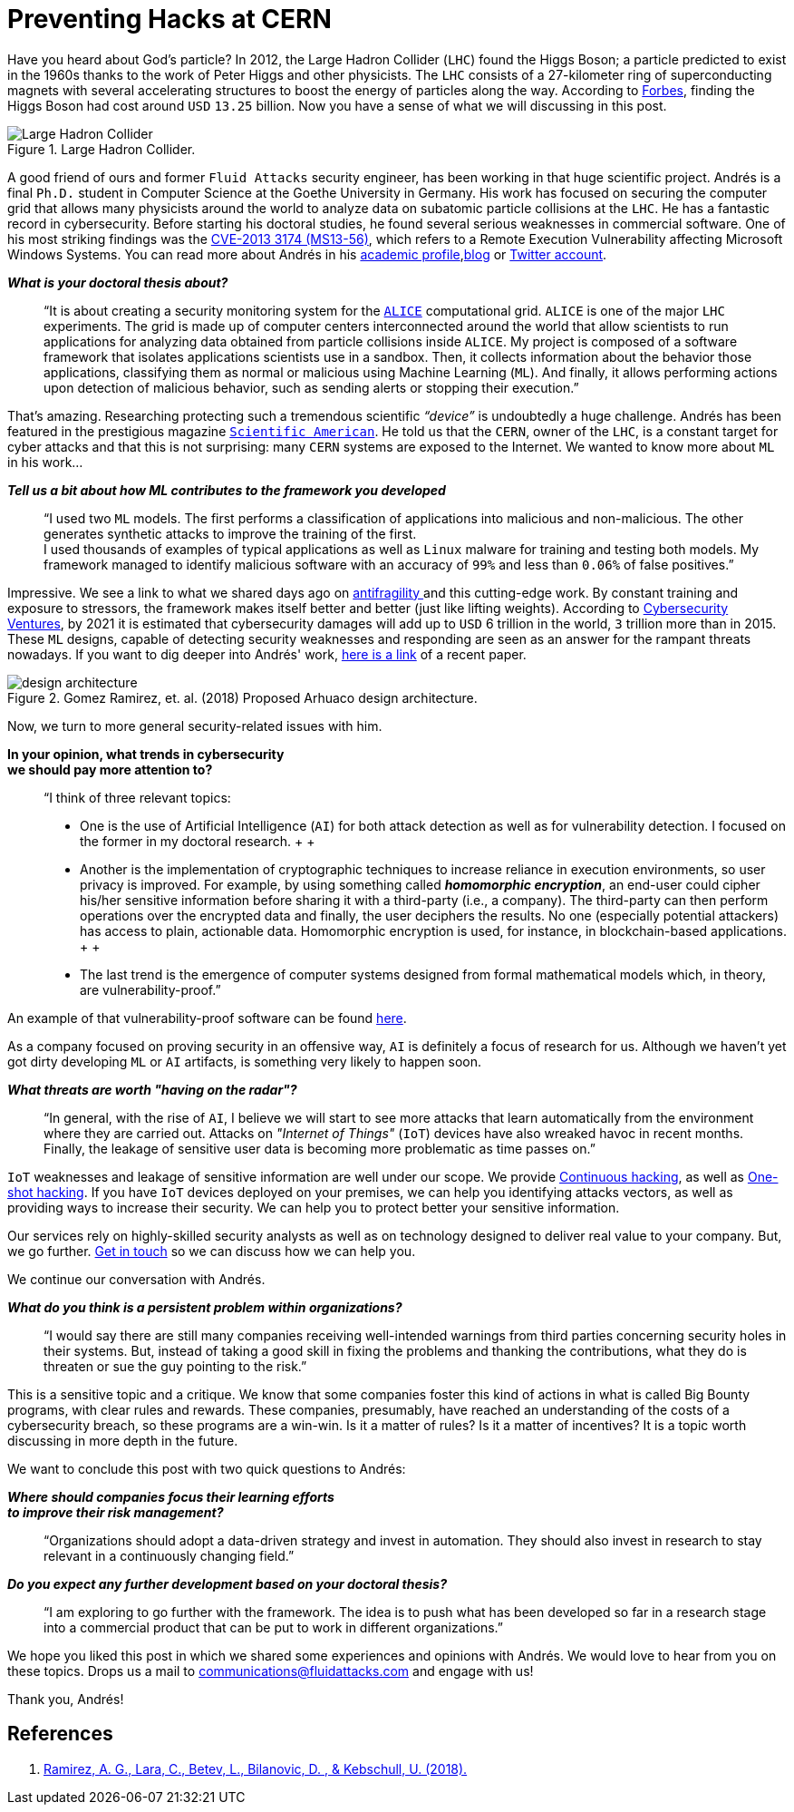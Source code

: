 :page-slug: hack-cern/
:page-date: 2019-05-13
:page-subtitle: A chat with Andrés Gómez
:page-category: interview
:page-tags: security, machine-learning, testing
:page-image: https://res.cloudinary.com/fluid-attacks/image/upload/v1620330889/blog/hack-cern/cover_fqngm1.webp
:page-alt: Photo by Aurélien Clément Ducret on Unsplash
:page-description: For this post, we spoke with Andrés Gómez, a former Fluid Attacks' member, who is researching to protect a computer grid supporting experiments at the LHC.
:page-keywords: CERN, Hacking, Security, Interview, LHC, Machine Learning, Pentesting, Ethical Hacking
:page-author: Julian Arango
:page-writer: jarango
:name: Julian Arango
:about1: Behavioral strategist
:about2: Data scientist in training.
:source: https://unsplash.com/photos/Cm8n6CIMZnY

= Preventing Hacks at CERN

Have you heard about God’s particle?
In 2012, the Large Hadron Collider (`LHC`) found the Higgs Boson;
a particle predicted to exist in the 1960s
thanks to the work of Peter Higgs and other physicists.
The `LHC` consists of a 27-kilometer ring
of superconducting magnets with several accelerating structures
to boost the energy of particles along the way.
According to link:https://www.forbes.com/sites/alexknapp/2012/07/05/how-much-does-it-cost-to-find-a-higgs-boson/#695f65e63948[Forbes], finding the Higgs Boson
had cost around `USD` `13.25` billion.
Now you have a sense of what we will discussing in this post.

.Large Hadron Collider.
image::https://res.cloudinary.com/fluid-attacks/image/upload/v1620330887/blog/hack-cern/lhc_ybns7h.webp[Large Hadron Collider, Source: https://commons.wikimedia.org/wiki/File:Large_Hadron_Collider.JPG]

A good friend of ours
and former `Fluid Attacks` security engineer,
has been working in that huge scientific project.
Andrés is a final `Ph.D.` student
in Computer Science at the Goethe University in Germany.
His work has focused on securing the computer grid
that allows many physicists around the world
to analyze data on subatomic particle collisions at the `LHC`.
He has a fantastic record in cybersecurity.
Before starting his doctoral studies,
he found several serious weaknesses in commercial software.
One of his most striking findings was the link:http://kuronosec.blogspot.com/2013/07/directshow-arbitrary-memory-overwrite.html[CVE-2013 3174 (MS13-56)],
which refers to a Remote Execution Vulnerability
affecting Microsoft Windows Systems.
You can read more about Andrés in his link:https://iri-wiki.uni-frankfurt.de/cms/?q=node/90[academic profile],link:https://iri-wiki.uni-frankfurt.de/cms/?q=node/90[blog] or link:https://twitter.com/kuronosec[Twitter account].

*_What is your doctoral thesis about?_*::
 “It is about creating a security monitoring system
 for the link:https://home.cern/science/experiments/alice[`ALICE`] computational grid.
 `ALICE` is one of the major `LHC` experiments.
 The grid is made up of computer centers
 interconnected around the world
 that allow scientists to run applications for analyzing data
 obtained from particle collisions inside `ALICE`.
 My project is composed of a software framework
 that isolates applications scientists use in a sandbox.
 Then, it collects information about the behavior those applications,
 classifying them as normal or malicious using Machine Learning (`ML`).
 And finally, it allows performing actions upon detection of malicious behavior,
 such as sending alerts or stopping their execution.”

That’s amazing.
Researching protecting such a tremendous scientific _“device”_
is undoubtedly a huge challenge.
Andrés has been featured in the prestigious magazine link:https://www.scientificamerican.com/article/worlds-most-powerful-particle-collider-taps-ai-to-expose-hack-attacks/[`Scientific American`].
He told us that the `CERN`, owner of the `LHC`,
is a constant target for cyber attacks
and that this is not surprising:
many `CERN` systems are exposed to the Internet.
We wanted to know more about `ML` in his work...

*_Tell us a bit about how ML contributes to the framework you developed_*::
 “I used two `ML` models.
 The first performs a classification of applications
 into malicious and non-malicious.
 The other generates synthetic attacks
 to improve the training of the first.
  +
 I used thousands of examples of typical applications
 as well as `Linux` malware for training and testing both models.
 My framework managed to identify malicious software
 with an accuracy of `99%` and less than `0.06%` of false positives.”

Impressive.
We see a link to what we shared days ago on [inner]#link:../seek-chaos/[antifragility ]#
and this cutting-edge work.
By constant training and exposure to stressors,
the framework makes itself better and better (just like lifting weights).
According to link:https://cybersecurityventures.com/cybersecurity-almanac-2019/[Cybersecurity Ventures],
by 2021 it is estimated that cybersecurity damages
will add up to `USD` 6 trillion in the world, `3` trillion more than in 2015.
These `ML` designs,
capable of detecting security weaknesses and responding
are seen as an answer for the rampant threats nowadays.
If you want to dig deeper into Andrés' work,
link:https://arxiv.org/abs/1801.04179[here is a link] of a recent paper.

.Gomez Ramirez, et. al. (2018) Proposed Arhuaco design architecture.
image::https://res.cloudinary.com/fluid-attacks/image/upload/v1620330887/blog/hack-cern/architecture_lhg5cz.webp[design architecture]

Now, we turn to more general security-related issues with him.

*In your opinion, what trends in cybersecurity*::
*we should pay more attention to?*::

 “I think of three relevant topics:

 * One is the use of Artificial Intelligence (`AI`)
 for both attack detection as well as for vulnerability detection.
 I focused on the former in my doctoral research.
 +
 +
 * Another is the implementation of cryptographic techniques
 to increase reliance in execution environments,
 so user privacy is improved.
 For example, by using something called *_homomorphic encryption_*,
 an end-user could cipher his/her sensitive information
 before sharing it with a third-party (i.e., a company).
 The third-party can then perform operations
 over the encrypted data and finally,
 the user deciphers the results.
 No one (especially potential attackers) has access to plain, actionable data.
 Homomorphic encryption is used,
 for instance, in blockchain-based applications.
 +
 +
 * The last trend is the emergence of computer systems
 designed from formal mathematical models
 which, in theory, are vulnerability-proof.”

An example of that vulnerability-proof software can be found link:https://github.com/project-everest/hacl-star[here].

As a company focused on proving security in an offensive way,
`AI` is definitely a focus of research for us.
Although we haven’t yet got dirty developing `ML` or `AI` artifacts,
is something very likely to happen soon.

*_What threats are worth "having on the radar"?_*::

 “In general, with the rise of `AI`,
 I believe we will start to see more attacks
 that learn automatically from the environment where they are carried out.
 Attacks on _"Internet of Things"_ (`IoT`) devices
 have also wreaked havoc in recent months.
 Finally, the leakage of sensitive user data
 is becoming more problematic as time passes on.”

`IoT` weaknesses and leakage of sensitive information
are well under our scope.
We provide [inner]#link:../../services/continuous-hacking/[Continuous hacking]#,
as well as [inner]#link:../../services/one-shot-hacking/[One-shot hacking]#.
If you have `IoT` devices deployed on your premises,
we can help you identifying attacks vectors,
as well as providing ways to increase their security.
We can help you to protect better your sensitive information.

Our services rely on highly-skilled security analysts
as well as on technology designed to deliver real value to your company.
But, we go further.
[inner]#link:../../contact-us/[Get in touch]# so we can discuss how we can help you.

We continue our conversation with Andrés.

*_What do you think is a persistent problem within organizations?_*::

“I would say there are still many companies
receiving well-intended warnings from third parties
concerning security holes in their systems.
But, instead of taking a good skill in fixing the problems
and thanking the contributions,
what they do is threaten or sue the guy pointing to the risk.”

This is a sensitive topic and a critique.
We know that some companies foster this kind of actions
in what is called Big Bounty programs,
with clear rules and rewards.
These companies, presumably, have reached an understanding of the costs
of a cybersecurity breach,
so these programs are a win-win.
Is it a matter of rules?
Is it a matter of incentives?
It is a topic worth discussing in more depth in the future.

We want to conclude this post with two quick questions to Andrés:

*_Where should companies focus their learning efforts_*::
*_to improve their risk management?_*::

“Organizations should adopt a data-driven strategy
and invest in automation.
They should also invest in research
to stay relevant in a continuously changing field.”

*_Do you expect any further development based on your doctoral thesis?_*::

“I am exploring to go further with the framework.
The idea is to push what has been developed so far
in a research stage into a commercial product
that can be put to work in different organizations.”

We hope you liked this post
in which we shared some experiences and opinions with Andrés.
We would love to hear from you on these topics.
Drops us a mail to communications@fluidattacks.com and engage with us!

Thank you, Andrés!

== References

. [[r1]] link:https://arxiv.org/abs/1801.04179[Ramirez, A. G., Lara, C., Betev, L., Bilanovic, D.
, & Kebschull, U. (2018).]
